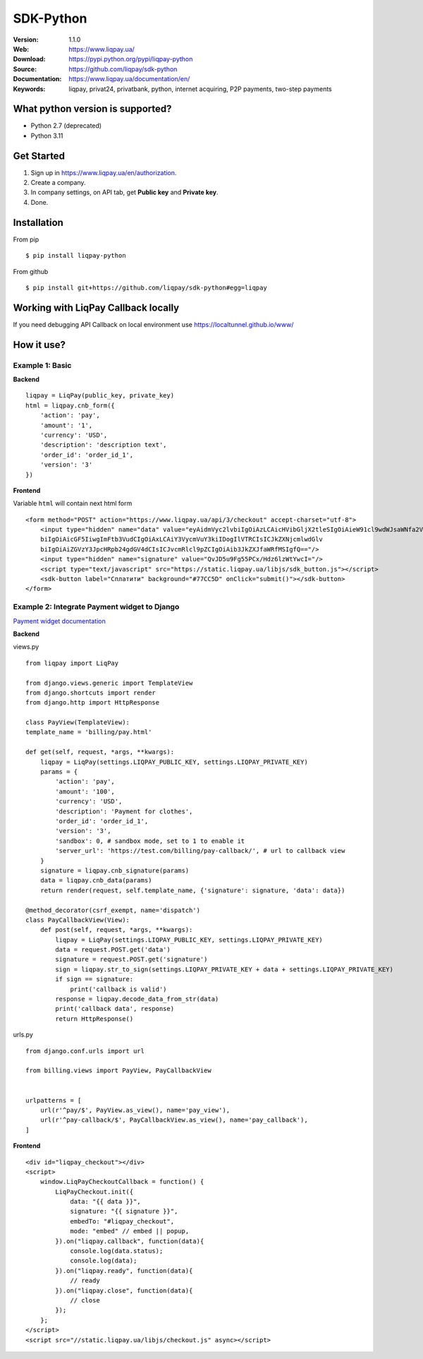 .. |liqpaylogo| image::  https://www.liqpay.ua/1508940109424071/static/img/images/logo.svg

=====
|liqpaylogo| SDK-Python
=====

:Version: 1.1.0
:Web: https://www.liqpay.ua/
:Download: https://pypi.python.org/pypi/liqpay-python
:Source: https://github.com/liqpay/sdk-python
:Documentation: https://www.liqpay.ua/documentation/en/
:Keywords: liqpay, privat24, privatbank, python, internet acquiring, P2P payments, two-step payments


What python version is supported?
============
- Python 2.7 (deprecated)
- Python 3.11

Get Started
============
1. Sign up in https://www.liqpay.ua/en/authorization.
2. Create a company.
3. In company settings, on API tab, get **Public key** and **Private key**.
4. Done.

Installation
============
From pip
::
    $ pip install liqpay-python

From github
::
    $ pip install git+https://github.com/liqpay/sdk-python#egg=liqpay

Working with LiqPay Callback locally
============
If you need debugging API Callback on local environment use https://localtunnel.github.io/www/

How it use?
============

Example 1: Basic
-------

**Backend**

::

    liqpay = LiqPay(public_key, private_key)
    html = liqpay.cnb_form({
        'action': 'pay',
        'amount': '1',
        'currency': 'USD',
        'description': 'description text',
        'order_id': 'order_id_1',
        'version': '3'
    })

**Frontend**

Variable ``html`` will contain next html form

::

    <form method="POST" action="https://www.liqpay.ua/api/3/checkout" accept-charset="utf-8">
        <input type="hidden" name="data" value="eyAidmVyc2lvbiIgOiAzLCAicHVibGljX2tleSIgOiAieW91cl9wdWJsaWNfa2V5IiwgImFjdGlv
        biIgOiAicGF5IiwgImFtb3VudCIgOiAxLCAiY3VycmVuY3kiIDogIlVTRCIsICJkZXNjcmlwdGlv
        biIgOiAiZGVzY3JpcHRpb24gdGV4dCIsICJvcmRlcl9pZCIgOiAib3JkZXJfaWRfMSIgfQ=="/>
        <input type="hidden" name="signature" value="QvJD5u9Fg55PCx/Hdz6lzWtYwcI="/>
        <script type="text/javascript" src="https://static.liqpay.ua/libjs/sdk_button.js"></script>
        <sdk-button label="Сплатити" background="#77CC5D" onClick="submit()"></sdk-button>
    </form>

Example 2: Integrate Payment widget to Django
-------
`Payment widget documentation`_

.. _`Payment widget documentation`:
    https://www.liqpay.ua/documentation/en/api/aquiring/widget/

**Backend**

views.py

::

    from liqpay import LiqPay

    from django.views.generic import TemplateView
    from django.shortcuts import render
    from django.http import HttpResponse

    class PayView(TemplateView):
    template_name = 'billing/pay.html'

    def get(self, request, *args, **kwargs):
        liqpay = LiqPay(settings.LIQPAY_PUBLIC_KEY, settings.LIQPAY_PRIVATE_KEY)
        params = {
            'action': 'pay',
            'amount': '100',
            'currency': 'USD',
            'description': 'Payment for clothes',
            'order_id': 'order_id_1',
            'version': '3',
            'sandbox': 0, # sandbox mode, set to 1 to enable it
            'server_url': 'https://test.com/billing/pay-callback/', # url to callback view
        }
        signature = liqpay.cnb_signature(params)
        data = liqpay.cnb_data(params)
        return render(request, self.template_name, {'signature': signature, 'data': data})

    @method_decorator(csrf_exempt, name='dispatch')
    class PayCallbackView(View):
        def post(self, request, *args, **kwargs):
            liqpay = LiqPay(settings.LIQPAY_PUBLIC_KEY, settings.LIQPAY_PRIVATE_KEY)
            data = request.POST.get('data')
            signature = request.POST.get('signature')
            sign = liqpay.str_to_sign(settings.LIQPAY_PRIVATE_KEY + data + settings.LIQPAY_PRIVATE_KEY)
            if sign == signature:
                print('callback is valid')
            response = liqpay.decode_data_from_str(data)
            print('callback data', response)
            return HttpResponse()

urls.py

::

    from django.conf.urls import url

    from billing.views import PayView, PayCallbackView


    urlpatterns = [
        url(r'^pay/$', PayView.as_view(), name='pay_view'),
        url(r'^pay-callback/$', PayCallbackView.as_view(), name='pay_callback'),
    ]

**Frontend**

::

    <div id="liqpay_checkout"></div>
    <script>
        window.LiqPayCheckoutCallback = function() {
            LiqPayCheckout.init({
                data: "{{ data }}",
                signature: "{{ signature }}",
                embedTo: "#liqpay_checkout",
                mode: "embed" // embed || popup,
            }).on("liqpay.callback", function(data){
                console.log(data.status);
                console.log(data);
            }).on("liqpay.ready", function(data){
                // ready
            }).on("liqpay.close", function(data){
                // close
            });
        };
    </script>
    <script src="//static.liqpay.ua/libjs/checkout.js" async></script>
